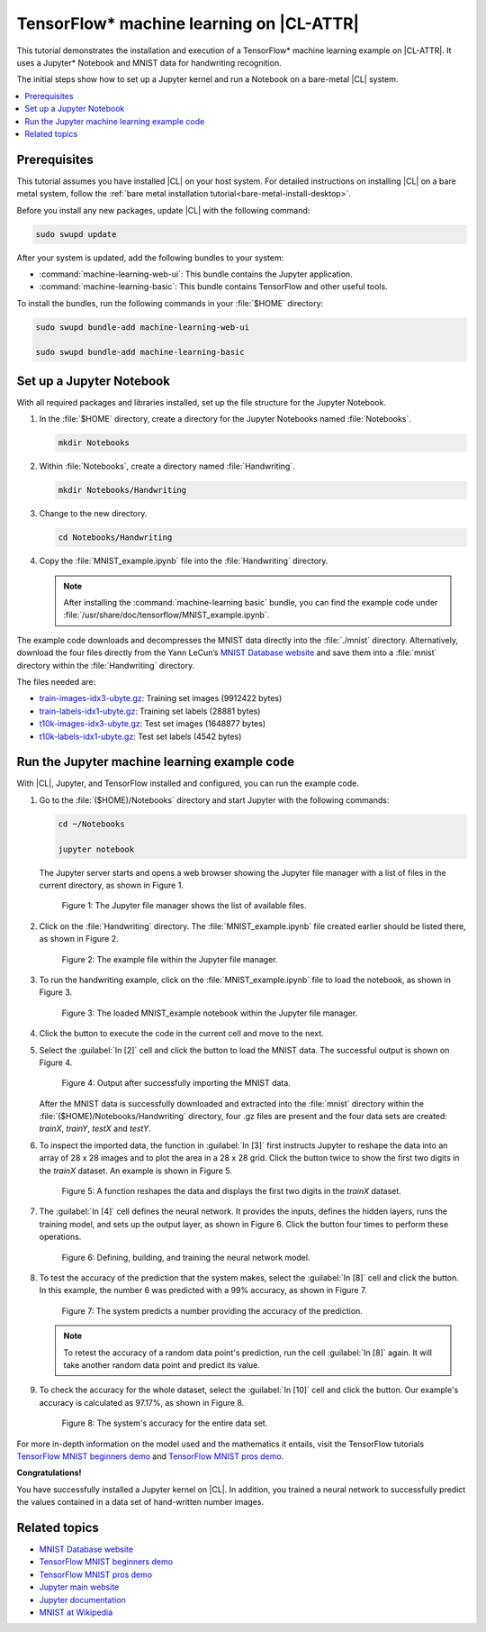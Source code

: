 .. _machine-learning:

TensorFlow\* machine learning on |CL-ATTR|
##########################################

This tutorial demonstrates the installation and execution of a TensorFlow\*
machine learning example on |CL-ATTR|. It uses a Jupyter\* Notebook and MNIST
data for handwriting recognition. 

The initial steps show how to set up a Jupyter kernel and run a Notebook
on a bare-metal |CL| system.

.. contents::
    :local:
    :depth: 1

Prerequisites
*************

This tutorial assumes you have installed |CL| on your host system. For
detailed instructions on installing |CL| on a bare metal system, follow the
:ref:`bare metal installation tutorial<bare-metal-install-desktop>`.

Before you install any new packages, update |CL| with the following command:

.. code-block:: bash

   sudo swupd update

After your system is updated, add the following bundles to your system:

* :command:`machine-learning-web-ui`: This bundle contains the Jupyter application.

* :command:`machine-learning-basic`: This bundle contains TensorFlow
  and other useful tools.

To install the bundles, run the following commands in your :file:`$HOME`
directory:

.. code-block:: bash

   sudo swupd bundle-add machine-learning-web-ui

   sudo swupd bundle-add machine-learning-basic

Set up a Jupyter Notebook
*************************

With all required packages and libraries installed, set up the file structure
for the Jupyter Notebook.

#. In the :file:`$HOME` directory, create a directory for the Jupyter
   Notebooks named :file:`Notebooks`.

   .. code-block:: bash

      mkdir Notebooks

#. Within :file:`Notebooks`, create a directory named :file:`Handwriting`.

   .. code-block:: bash

      mkdir Notebooks/Handwriting

#. Change to the new directory.

   .. code-block:: bash

      cd Notebooks/Handwriting

#. Copy the :file:`MNIST_example.ipynb` file into the :file:`Handwriting`
   directory.

   .. note::

      After installing the :command:`machine-learning basic` bundle, you can find the example code under
      :file:`/usr/share/doc/tensorflow/MNIST_example.ipynb`.


The example code downloads and decompresses the MNIST data directly into the
:file:`./mnist` directory. Alternatively, download the four files directly
from the Yann LeCun’s `MNIST Database website`_ and save them into a
:file:`mnist` directory within the :file:`Handwriting` directory.

The files needed are:

* `train-images-idx3-ubyte.gz`_: Training set images (9912422 bytes)

* `train-labels-idx1-ubyte.gz`_: Training set labels (28881 bytes)

* `t10k-images-idx3-ubyte.gz`_: Test set images (1648877 bytes)

* `t10k-labels-idx1-ubyte.gz`_: Test set labels (4542 bytes)

Run the Jupyter machine learning example code
*********************************************

With |CL|, Jupyter, and TensorFlow installed and configured, you can
run the example code.

#. Go to the :file:`($HOME)/Notebooks` directory and start Jupyter with the
   following commands:

   .. code-block:: bash

      cd ~/Notebooks

      jupyter notebook

   The Jupyter server starts and opens a web browser showing the Jupyter file
   manager with a list of files in the current directory, as shown in
   Figure 1.

   .. figure:: figures/machine-learning-1.png
      :alt: Jupyter file manager

      Figure 1: The Jupyter file manager shows the list of available files.

#. Click on the :file:`Handwriting` directory. The :file:`MNIST_example.ipynb`
   file created earlier should be listed there, as shown in Figure 2.

   .. figure:: figures/machine-learning-2.png
      :alt: Example file within the Jupyter file manager

      Figure 2: The example file within the Jupyter file manager.

#. To run the handwriting example, click on the :file:`MNIST_example.ipynb`
   file to load the notebook, as shown in Figure 3.

   .. figure:: figures/machine-learning-3.png
      :alt: The loaded MNIST_example notebook

      Figure 3: The loaded MNIST_example notebook within the Jupyter file
      manager.

#. Click the |run-cell| button to execute the code in the current cell and
   move to the next.

#. Select the :guilabel:`In [2]` cell and click the |run-cell| button to load
   the MNIST data. The successful output is shown on Figure 4.

   .. figure:: figures/machine-learning-4.png
      :alt: Successful import of MNIST data

      Figure 4: Output after successfully importing the MNIST data.


   After the MNIST data is successfully downloaded and extracted into the
   :file:`mnist` directory within the :file:`($HOME)/Notebooks/Handwriting`
   directory, four .gz files are present and the four data sets are created:
   `trainX`, `trainY`, `testX` and `testY`.

#. To inspect the imported data, the function in :guilabel:`In [3]` first
   instructs Jupyter to reshape the data into an array of 28 x 28 images and to
   plot the area in a 28 x 28 grid. Click the |run-cell| button twice to show
   the first two digits in the `trainX` dataset. An example is shown in
   Figure 5.

   .. figure:: figures/machine-learning-5.png
      :alt: Function to reshape data.

      Figure 5: A function reshapes the data and displays the first two
      digits in the `trainX` dataset.

#. The :guilabel:`In [4]` cell defines the neural network. It provides the
   inputs, defines the hidden layers, runs the training model, and sets up
   the output layer, as shown in Figure 6. Click the |run-cell| button four
   times to perform these operations.

   .. figure:: figures/machine-learning-6.png
      :alt: Defining, building and training the neural network model

      Figure 6: Defining, building, and training the neural network model.

#. To test the accuracy of the prediction that the system makes, select the
   :guilabel:`In [8]` cell and click the |run-cell| button. In this example,
   the number 6 was predicted with a 99% accuracy, as shown in Figure 7.

   .. figure:: figures/machine-learning-7.png
      :alt: Prediction example

      Figure 7: The system predicts a number providing the accuracy of the
      prediction.

   .. note::

      To retest the accuracy of a random data point's prediction, run the
      cell :guilabel:`In [8]` again. It will take another random data point
      and predict its value.

#. To check the accuracy for the whole dataset, select the :guilabel:`In [10]`
   cell and click the |run-cell| button. Our example's accuracy is
   calculated as 97.17%, as shown in Figure 8.

   .. figure:: figures/machine-learning-8.png
      :alt: System's accuracy

      Figure 8: The system's accuracy for the entire data set.

For more in-depth information on the model used and the mathematics it entails,
visit the TensorFlow tutorials
`TensorFlow MNIST beginners demo`_ and `TensorFlow MNIST pros demo`_.

**Congratulations!**

You have successfully installed a Jupyter kernel on |CL|. In addition, you
trained a neural network to successfully predict the values contained in a
data set of hand-written number images.

Related topics
**************

* `MNIST Database website`_
* `TensorFlow MNIST beginners demo`_
* `TensorFlow MNIST pros demo`_
* `Jupyter main website`_
* `Jupyter documentation`_
* `MNIST at Wikipedia`_

.. _MNIST Database website:
   http://yann.lecun.com/exdb/mnist/

.. _train-images-idx3-ubyte.gz:
   http://yann.lecun.com/exdb/mnist/train-images-idx3-ubyte.gz

.. _train-labels-idx1-ubyte.gz:
   http://yann.lecun.com/exdb/mnist/train-labels-idx1-ubyte.gz

.. _t10k-images-idx3-ubyte.gz:
   http://yann.lecun.com/exdb/mnist/t10k-images-idx3-ubyte.gz

.. _t10k-labels-idx1-ubyte.gz:
   http://yann.lecun.com/exdb/mnist/t10k-labels-idx1-ubyte.gz

.. _Jupyter main website: http://jupyter.org/

.. _Jupyter documentation:  https://jupyter.readthedocs.io/en/latest/index.html

.. _TensorFlow MNIST beginners demo:
   https://www.tensorflow.org/get_started/mnist/beginners

.. _TensorFlow MNIST pros demo:
   https://www.tensorflow.org/get_started/mnist/pros

.. _MNIST at Wikipedia:
   https://en.wikipedia.org/wiki/MNIST_database

.. |run-cell| image::  ./figures/run-cell-button.png

